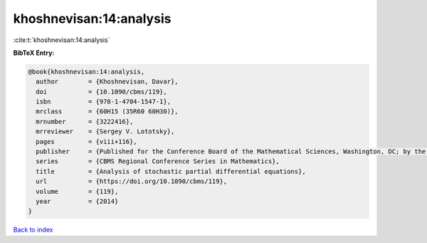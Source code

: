 khoshnevisan:14:analysis
========================

:cite:t:`khoshnevisan:14:analysis`

**BibTeX Entry:**

.. code-block:: bibtex

   @book{khoshnevisan:14:analysis,
     author        = {Khoshnevisan, Davar},
     doi           = {10.1090/cbms/119},
     isbn          = {978-1-4704-1547-1},
     mrclass       = {60H15 (35R60 60H30)},
     mrnumber      = {3222416},
     mrreviewer    = {Sergey V. Lototsky},
     pages         = {viii+116},
     publisher     = {Published for the Conference Board of the Mathematical Sciences, Washington, DC; by the American Mathematical Society, Providence, RI},
     series        = {CBMS Regional Conference Series in Mathematics},
     title         = {Analysis of stochastic partial differential equations},
     url           = {https://doi.org/10.1090/cbms/119},
     volume        = {119},
     year          = {2014}
   }

`Back to index <../By-Cite-Keys.html>`_
